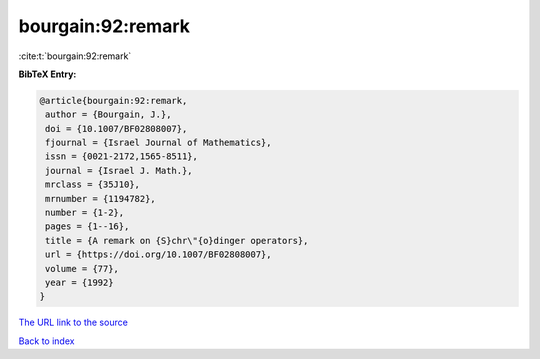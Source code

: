 bourgain:92:remark
==================

:cite:t:`bourgain:92:remark`

**BibTeX Entry:**

.. code-block:: bibtex

   @article{bourgain:92:remark,
    author = {Bourgain, J.},
    doi = {10.1007/BF02808007},
    fjournal = {Israel Journal of Mathematics},
    issn = {0021-2172,1565-8511},
    journal = {Israel J. Math.},
    mrclass = {35J10},
    mrnumber = {1194782},
    number = {1-2},
    pages = {1--16},
    title = {A remark on {S}chr\"{o}dinger operators},
    url = {https://doi.org/10.1007/BF02808007},
    volume = {77},
    year = {1992}
   }

`The URL link to the source <ttps://doi.org/10.1007/BF02808007}>`__


`Back to index <../By-Cite-Keys.html>`__
